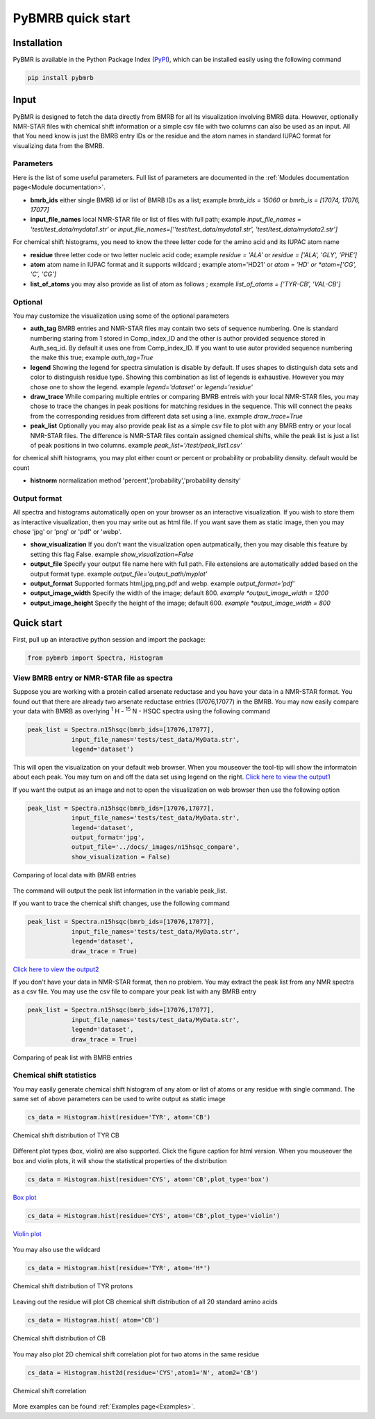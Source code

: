 PyBMRB quick start
======================

Installation
~~~~~~~~~~~~~

PyBMR is available in the Python Package Index (`PyPI <https://pypi.org/project/pybmrb/>`_), which can be installed
easily using the following command

.. code:: bash

    pip install pybmrb

Input
~~~~~~

PyBMR is designed to fetch the data directly from BMRB for all its visualization involving BMRB data. However,
optionally NMR-STAR files with chemical shift information or a simple csv file with two columns can also be used as an input.
All that You need know is just the BMRB entry IDs or the residue and the atom names in standard IUPAC format
for visualizing data from the BMRB.

Parameters
--------------------
Here is the list of some useful parameters. Full list of parameters are documented in the :ref:`Modules documentation page<Module documentation>`.

* **bmrb_ids**\  either single BMRB id or list of BMRB IDs as a list; example *bmrb_ids = 15060*\  or *bmrb_is = [17074, 17076, 17077]*
* **input_file_names**\  local NMR-STAR file or list of files with full path; example *input_file_names = 'test/test_data/mydata1.str'*\  or *input_file_names=[''test/test_data/mydata1.str', 'test/test_data/mydata2.str']*\

For chemical shift histograms, you need to know the three letter code for the amino acid and its IUPAC atom name

* **residue**\  three letter code or two letter nucleic acid code; example *residue = 'ALA'*\  or *residue = ['ALA', 'GLY', 'PHE']*\
* **atom**\  atom name in IUPAC format and it supports wildcard ; example atom='HD21' or *atom = 'HD*'*\  or *atom=['CG', 'C', 'CG']*\
* **list_of_atoms**\  you may also provide as list of atom as follows ; example *list_of_atoms = ['TYR-CB', 'VAL-CB']*\

Optional
---------------
You may customize the visualization using some of the optional  parameters

* **auth_tag**\  BMRB entries and NMR-STAR files may contain two sets of sequence numbering. One is standard numbering staring from 1 stored in Comp_index_ID and the other is author provided sequence stored in Auth_seq_id. By default it uses one from Comp_index_ID. If you want to use autor provided sequence numbering the make this true; example *auth_tag=True*\
* **legend**\  Showing the legend for spectra simulation is disable by default. If uses shapes to distinguish  data sets and color to distinguish residue type. Showing this combination as list of legends is exhaustive. However you may chose one to show the legend. example *legend='dataset'*\  or *legend='residue'*\
* **draw_trace**\  While comparing multiple entries or comparing BMRB entreis with your local NMR-STAR files, you may chose to trace the changes in peak positions for matching residues in the sequence. This will connect the peaks from the corresponding residues from different data set using a line. example *draw_trace=True*\
* **peak_list**\  Optionally you may also provide peak list as a simple csv file to plot with any BMRB entry or your local NMR-STAR files. The difference is NMR-STAR files contain assigned chemical shifts, while the peak list is just a list of peak positions in two columns. example *peak_list='/test/peak_list1.csv'*\

for chemical shift histograms, you may plot either count or percent or probability or probability density. default would be count

* **histnorm**\  normalization method 'percent','probability','probability density'

Output format
----------------
All spectra and histograms automatically open on your browser as an interactive visualization. If you wish to store them as interactive visualization,
then you may write out as html file. If you want save them as static image, then you may chose 'jpg' or 'png' or 'pdf' or 'webp'.

* **show_visualization**\  If you don't want the visualization open autpmatically, then you may disable this feature by setting this flag False. example *show_visualization=False*\
* **output_file**\  Specify your output file name here with full path. File extensions are automatically added based on the output format type. example *output_file='output_path/myplot'*\
* **output_format**\  Supported formats html,jpg,png,pdf and webp. example *output_format='pdf'*\
* **output_image_width**\  Specify the width of the image; default 800. *example *output_image_width = 1200*\
* **output_image_height**\  Specify the height of the image; default 600. *example *output_image_width = 800*\

Quick start
~~~~~~~~~~~~~

First, pull up an interactive python session and import the package:


.. code:: python

    from pybmrb import Spectra, Histogram
    

View BMRB entry or NMR-STAR file as spectra
---------------------------------------------

Suppose you are working with a protein called arsenate reductase and you have your data in a NMR-STAR format.
You found out that there are already two arsenate reductase  entries (17076,17077) in the BMRB. You may now easily
compare your data with BMRB as overlying |n15| - HSQC spectra using the following command

.. code:: python

    peak_list = Spectra.n15hsqc(bmrb_ids=[17076,17077],
                input_file_names='tests/test_data/MyData.str',
                legend='dataset')

This will open the visualization on your default web browser. When you mouseover the tool-tip will show the informatoin
about each peak. You may turn on and off the data set using legend on the right.
`Click here to view the output1 <../_static/n15hsqc_compare.html>`_

If you want the output as an image and not to open the visualization on web browser then use the following option

.. code:: python

    peak_list = Spectra.n15hsqc(bmrb_ids=[17076,17077],
                input_file_names='tests/test_data/MyData.str',
                legend='dataset',
                output_format='jpg',
                output_file='../docs/_images/n15hsqc_compare',
                show_visualization = False)

.. figure:: ../_images/n15hsqc_compare.jpg
    :alt: n15hsqc
    :align: center

    Comparing of local data with BMRB entries

The command will output the peak list information in the variable peak_list.

If you want to trace the chemical shift changes, use the following command

.. code:: python

    peak_list = Spectra.n15hsqc(bmrb_ids=[17076,17077],
                input_file_names='tests/test_data/MyData.str',
                legend='dataset',
                draw_trace = True)

`Click here to view the output2 <../_static/n15hsqc_compare2.html>`_

If you don't have your data in NMR-STAR format, then no problem. You may extract the peak list from any NMR spectra as
a csv file. You may use the csv file to compare your peak list with any BMRB entry

.. code:: python

    peak_list = Spectra.n15hsqc(bmrb_ids=[17076,17077],
                input_file_names='tests/test_data/MyData.str',
                legend='dataset',
                draw_trace = True)

.. figure:: ../_images/n15_peaklist.jpg
    :alt: n15hsqc
    :align: center

    Comparing of peak list with BMRB entries

Chemical shift statistics
---------------------------

You may easily generate chemical shift histogram of any atom or list of atoms or any residue with single command. The
same set of above parameters can be used to write output as static image

.. code:: python

    cs_data = Histogram.hist(residue='TYR', atom='CB')

.. figure:: ../_images/tyr-cb.jpg
    :alt: tyr-cb
    :align: center

    Chemical shift distribution of TYR CB

Different plot types (box, violin) are also supported. Click the figure caption for html version. When you mouseover the
box and violin plots, it will show the statistical properties of the distribution

.. code:: python

    cs_data = Histogram.hist(residue='CYS', atom='CB',plot_type='box')

.. figure:: ../_images/cys-cb-box.jpg
    :alt: tyr-cb
    :align: center

    `Box plot <../_static/cys-cb-box.html>`_

.. code:: python

    cs_data = Histogram.hist(residue='CYS', atom='CB',plot_type='violin')

.. figure:: ../_images/cys-cb-violin.jpg
    :alt: tyr-cb
    :align: center

    `Violin plot <../_static/cys-cb-violin.html>`_


You may also use the wildcard

.. code:: python

    cs_data = Histogram.hist(residue='TYR', atom='H*')

.. figure:: ../_images/tyr-h.jpg
    :alt: tyr-cb
    :align: center

    Chemical shift distribution of TYR protons


Leaving out the residue will plot CB chemical shift distribution of all 20 standard amino acids

.. code:: python

    cs_data = Histogram.hist( atom='CB')

.. figure:: ../_images/cb.jpg
    :alt: tyr-cb
    :align: center

    Chemical shift distribution of CB

You may also plot 2D chemical shift correlation plot for two atoms in the same residue

.. code:: python

    cs_data = Histogram.hist2d(residue='CYS',atom1='N', atom2='CB')

.. figure:: ../_images/cys-n-cb.jpg
    :alt: tyr-cb
    :align: center

    Chemical shift correlation

More examples can be found :ref:`Examples page<Examples>`.

.. |n15| replace:: :sup:`1` H - :sup:`15` N
.. |c13| replace:: :sup:`1` H - :sup:`13` C
.. |hh| replace:: :sup:`1` H - :sup:`1` H

